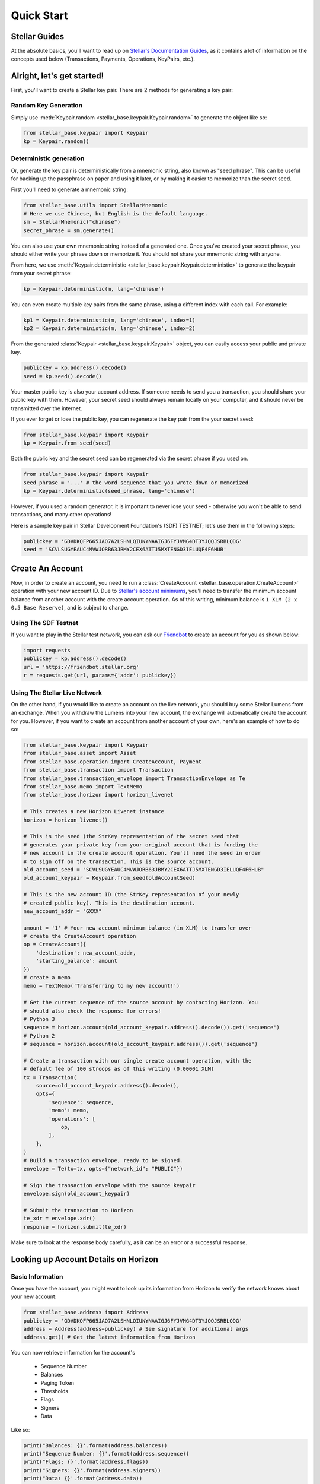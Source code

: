.. _quick_start:

***********
Quick Start
***********

Stellar Guides
==============

At the absolute basics, you'll want to read up on `Stellar's Documentation
Guides <https://www.stellar.org/developers/guides/>`_, as it contains a lot of
information on the concepts used below (Transactions, Payments, Operations,
KeyPairs, etc.).

Alright, let's get started!
===========================

First, you'll want to create a Stellar key pair. There are 2 methods for
generating a key pair:

Random Key Generation
---------------------

Simply use :meth:`Keypair.random <stellar_base.keypair.Keypair.random>` to
generate the object like so:

.. code-block:: python

   from stellar_base.keypair import Keypair
   kp = Keypair.random()

Deterministic generation
------------------------

Or, generate the key pair is deterministically from a mnemonic string, also
known as "seed phrase". This can be useful for backing up the passphrase on
paper and using it later, or by making it easier to memorize than the secret
seed.

First you'll need to generate a mnemonic string:

.. code-block:: python

   from stellar_base.utils import StellarMnemonic
   # Here we use Chinese, but English is the default language.
   sm = StellarMnemonic("chinese")
   secret_phrase = sm.generate()


You can also use your own mnemonic string instead of a generated one. Once
you've created your secret phrase, you should either write your phrase down or
memorize it. You should not share your mnemonic string with anyone.

From here, we use :meth:`Keypair.deterministic
<stellar_base.keypair.Keypair.deterministic>` to generate the keypair from
your secret phrase:

.. code-block:: python

   kp = Keypair.deterministic(m, lang='chinese')

You can even create multiple key pairs from the same phrase, using a different
index with each call. For example:

.. code-block:: python

   kp1 = Keypair.deterministic(m, lang='chinese', index=1)
   kp2 = Keypair.deterministic(m, lang='chinese', index=2)

From the generated :class:`Keypair <stellar_base.keypair.Keypair>` object, you
can easily access your public and private key.

.. code-block:: python

   publickey = kp.address().decode()
   seed = kp.seed().decode()

Your master public key is also your account address. If someone needs to send
you a transaction, you should share your public key with them. However, your
secret seed should always remain locally on your computer, and it should never
be transmitted over the internet.

If you ever forget or lose the public key, you can regenerate the key pair from
the your secret seed:

.. code-block:: python

   from stellar_base.keypair import Keypair
   kp = Keypair.from_seed(seed)

Both the public key and the secret seed can be regenerated via the secret
phrase if you used on.

.. code-block:: python

   from stellar_base.keypair import Keypair
   seed_phrase = '...' # the word sequence that you wrote down or memorized
   kp = Keypair.deterministic(seed_phrase, lang='chinese')

However, if you used a random generator, it is important to never lose your
seed - otherwise you won't be able to send transactions, and many other
operations!

Here is a sample key pair in Stellar Development Foundation's (SDF) TESTNET;
let's use them in the following steps:

.. code-block:: python

   publickey = 'GDVDKQFP665JAO7A2LSHNLQIUNYNAAIGJ6FYJVMG4DT3YJQQJSRBLQDG'
   seed = 'SCVLSUGYEAUC4MVWJORB63JBMY2CEX6ATTJ5MXTENGD3IELUQF4F6HUB'


Create An Account
=================
Now, in order to create an account, you need to run a :class:`CreateAccount
<stellar_base.operation.CreateAccount>` operation with your new account ID.
Due to `Stellar's account minimums
<https://www.stellar.org/developers/guides/concepts/fees.html#minimum-account-balance>`_,
you'll need to transfer the minimum account balance from another account with
the create account operation. As of this writing, minimum balance is ``1 XLM (2
x 0.5 Base Reserve)``, and is subject to change.


Using The SDF Testnet
---------------------
If you want to play in the Stellar test network, you can ask our `Friendbot
<https://www.stellar.org/developers/guides/get-started/create-account.html>`_
to create an account for you as shown below:

.. code-block:: python

   import requests
   publickey = kp.address().decode()
   url = 'https://friendbot.stellar.org'
   r = requests.get(url, params={'addr': publickey})

Using The Stellar Live Network
------------------------------
On the other hand, if you would like to create an account on the live network,
you should buy some Stellar Lumens from an exchange. When you withdraw the
Lumens into your new account, the exchange will automatically create the
account for you. However, if you want to create an account from another
account of your own, here's an example of how to do so:


.. code-block:: python

   from stellar_base.keypair import Keypair
   from stellar_base.asset import Asset
   from stellar_base.operation import CreateAccount, Payment
   from stellar_base.transaction import Transaction
   from stellar_base.transaction_envelope import TransactionEnvelope as Te
   from stellar_base.memo import TextMemo
   from stellar_base.horizon import horizon_livenet

   # This creates a new Horizon Livenet instance
   horizon = horizon_livenet()

   # This is the seed (the StrKey representation of the secret seed that
   # generates your private key from your original account that is funding the
   # new account in the create account operation. You'll need the seed in order
   # to sign off on the transaction. This is the source account.
   old_account_seed = "SCVLSUGYEAUC4MVWJORB63JBMY2CEX6ATTJ5MXTENGD3IELUQF4F6HUB"
   old_account_keypair = Keypair.from_seed(oldAccountSeed)

   # This is the new account ID (the StrKey representation of your newly
   # created public key). This is the destination account.
   new_account_addr = "GXXX"

   amount = '1' # Your new account minimum balance (in XLM) to transfer over
   # create the CreateAccount operation
   op = CreateAccount({
       'destination': new_account_addr,
       'starting_balance': amount
   })
   # create a memo
   memo = TextMemo('Transferring to my new account!')

   # Get the current sequence of the source account by contacting Horizon. You
   # should also check the response for errors!
   # Python 3
   sequence = horizon.account(old_account_keypair.address().decode()).get('sequence')
   # Python 2
   # sequence = horizon.account(old_account_keypair.address()).get('sequence')

   # Create a transaction with our single create account operation, with the
   # default fee of 100 stroops as of this writing (0.00001 XLM)
   tx = Transaction(
       source=old_account_keypair.address().decode(),
       opts={
           'sequence': sequence,
           'memo': memo,
           'operations': [
               op,
           ],
       },
   )
   # Build a transaction envelope, ready to be signed.
   envelope = Te(tx=tx, opts={"network_id": "PUBLIC"})

   # Sign the transaction envelope with the source keypair
   envelope.sign(old_account_keypair)

   # Submit the transaction to Horizon
   te_xdr = envelope.xdr()
   response = horizon.submit(te_xdr)

Make sure to look at the response body carefully, as it can be an error or a
successful response.

Looking up Account Details on Horizon
=====================================

Basic Information
-----------------
Once you have the account, you might want to look up its information from
Horizon to verify the network knows about your new account:

.. code-block:: python

   from stellar_base.address import Address
   publickey = 'GDVDKQFP665JAO7A2LSHNLQIUNYNAAIGJ6FYJVMG4DT3YJQQJSRBLQDG'
   address = Address(address=publickey) # See signature for additional args
   address.get() # Get the latest information from Horizon

You can now retrieve information for the account's

    * Sequence Number
    * Balances
    * Paging Token
    * Thresholds
    * Flags
    * Signers
    * Data

Like so:

.. code-block:: python

   print("Balances: {}'.format(address.balances))
   print("Sequence Number: {}'.format(address.sequence))
   print("Flags: {}'.format(address.flags))
   print("Signers: {}'.format(address.signers))
   print("Data: {}'.format(address.data))


Most Recent Payments
--------------------
We can check the most recent payments by:

.. code-block:: python

   payments = address.payments()

Like many Horizon endpoints, payments is `paginated
<https://www.stellar.org/developers/horizon/reference/paging.html>`_. You can
get different payments by using the following query parameters: limit, order,
and cursor.

So if you need to check payments after a specific cursor, try:

.. code-block:: python

   address.payments(cursor='4225135422738433', limit=20, order='asc')

You can also use `server sent events
<https://www.stellar.org/developers/horizon/reference/responses.html#streaming>`_
if you want to by passing in sse=True on methods that have sse in their
signature.

.. code-block:: python

   address.payments(sse=True, limit=100)

Other Account Attributes
------------------------
Just like payments, there are plenty of other account attributes you can look
up via Horizon:

.. code-block:: python

   address.transactions()
   address.effects()
   address.offers()
   address.operations()

Look at the `Horizon API reference
<https://www.stellar.org/developers/horizon/reference/index.html>`_ for which
endpoints support SSE.

Building A Transaction
======================

When we created an account, we already created a transaction.
We can build a transaction with a :class:`Builder
<stellar_base.builder.Builder>`, or with a :class:`Transaction
<stellar_base.transaction.Transaction>` object by itself. We recommend you use
the builder, as it handles a lot of the details for you, and you can focus on
the important parameters in each method's signature.

Using a Builder
---------------

Let's send Bob a payment that we owe him. We'd go about this in the following
way:

.. code-block:: python

   from stellar_base.builder import Builder
   seed = "SCVLSUGYEAUC4MVWJORB63JBMY2CEX6ATTJ5MXTENGD3IELUQF4F6HUB"
   builder = Builder(secret=seed)
   # builder = Builder(secret=seed, network='public') for LIVENET

   bob_address = 'GXXX'
   builder.append_payment_op(bob_address, '100', 'XLM')
   builder.add_text_memo('For beers') # string length <= 28 bytes
   builder.sign()

   # Uses an internal horizon instance to submit over the network
   builder.submit()

Or if you want to pay him with CNY:

.. code-block:: python

   # This is a stellar issuing account ID for an anchor that issues CNY
   CNY_ISSUER = 'GDVDKQFP665JAO7A2LSHNLQIUNYNAAIGJ6FYJVMG4DT3YJQQJSRBLQDG'
   builder.append_payment_op(bob_address, '10', 'CNY', CNY_ISSUER)
   builder.add_text_memo('For beers') # string length <= 28 bytes
   builder.sign()

   # Uses an internal horizon instance to submit over the network
   builder.submit()

And that's it!

Sometimes, we work with multi-signature transactions that require your
signature in addition to the the account that originally sealed the transaction
in an envelope. Typically you'll get an XDR string that you need to sign. To do
this, you use :meth:`import_from_xdr
<stellar_base.builder.Builder.import_from_xdr>` to import it into your builder.

.. code-block:: python

   # This is the transaction that you need to add your signature to
   xdr_string = 'GXXX'
   builder = Builder(secret=seed)
   builder.import_from_xdr(xdr_string)
   builder.sign()
   xdr_string = builder.gen_xdr()

From here you can pass along your XDR string to anyone else who needs to sign
it, or you can submit it via `builder.submit()` if you're the last to sign.

Using a Transaction Object
--------------------------

Here is a full example of how to make a Transaction from scratch. As you can
see, it requires a lot more imports and knowledge of internal objects, but it
gives you the most flexibility before submitting your transaction over the
wire.

In this example, Alice is sending Bob 100 CNY.

.. code-block:: python

   from stellar_base.keypair import Keypair
   from stellar_base.asset import Asset
   from stellar_base.operation import Payment
   from stellar_base.transaction import Transaction
   from stellar_base.transaction_envelope import TransactionEnvelope as Te
   from stellar_base.memo import TextMemo
   from stellar_base.horizon import horizon_testnet, horizon_livenet

   # Generate Alice's Keypair for ultimately signing and setting as the source
   alice_seed = 'SAZJ3EDATROKTNNN4WZBZPRC34AN5WR43VEHAFKT5D66UEZTKDNKUHOK'
   alice_kp = Keypair.from_seed(alice_seed)

   # Bob's address, for the destination
   bob_address = 'GDLP3SP4WP72L4BAJWZUDZ6SAYE4NAWILT5WQDS7RWC4XCUNUQDRB2A4'

   # The CNY Issuer's address
   CNY_ISSUER = 'GDVDKQFP665JAO7A2LSHNLQIUNYNAAIGJ6FYJVMG4DT3YJQQJSRBLQDG'

   horizon = horizon_testnet()
   # horizon = horizon_livenet() for LIVENET

   # create op
   amount = '100'
   asset = Asset('CNY', CNY_ISSUER)
   op = Payment({
       # Source is also inferred from the transaction source, so it's optional.
       'source' : alice_kp.address().decode(),
       'destination': bob_address,
       'asset': asset,
       'amount': amount
   })
   # create a memo
   msg = TextMemo('For beers yesterday!')

   # Get the current sequence of Alice
   # Python 3
   sequence = horizon.account(alice_kp.address().decode('utf-8')).get('sequence')
   # Python 2
   # sequence = horizon.account(alice_kp.address()).get('sequence')

   # Construct a transaction
   tx = Transaction(
       source = alice_kp.address().decode(),
       opts = {
           'sequence': sequence,
           'memo': msg,
           # Can specify a fee or use the default by not specifying it
           'fee': 100,
           'operations': [
               op,
           ],
       },
   )


   # Build transaction envelope
   envelope = Te(tx=tx, opts={"network_id": "TESTNET"}) # or 'PUBLIC'

   # Sign the envelope
   envelope.sign(alice_kp)

   # Submit the transaction to Horizon!
   xdr = envelope.xdr()
   response = horizon.submit(xdr)

What's Next
===========

From here, we recommend you explore our :ref:`api`. In there you'll find out
more about the various objects that represent concepts in Stellar, as well as
some of the additional helper classes and functions that exist.

Happy Coding!
